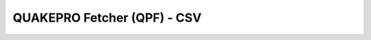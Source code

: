 QUAKEPRO Fetcher (QPF) - CSV
===============================

.. option:: $ qpf-csv <subcommand> [options]

    Download seismic waveforms using FDSN web services from a pre-built CSV earthquake catalog.

    .. warning::
        For the script to work properly, it is important that the CSV input columns are formatted as explained in the `tutorial <https://quakepro.readthedocs.io/en/latest/user_guide/tutorials.html>`_.

    :Subcommands:
        **-p, \--client** : *str*
            Client code for the FDSN data service. This is typically an abbreviation of the data provider.

        **-n, \--network** : *str*
            Seismic network to retrieve data from. Network codes are standardized identifiers for networks
        
        **-s, \--station** : *str*
            The station code to retrieve data for. This identifies a specific seismic station within the network.

        **-l, \--location** : *str*
            Location code within the station. This can be used to identify different sensors or positions at the same station.

        **-c, \--channel** : *str*
            Channel code(s) specifying the types of data to retrieve. Channels are typically identified by three characters.

        **-m, \--model** : *str*
            Earth velocity model for travel time calculations.

            .. note::
                Custom built models can be initialized by specifying an absolute path to a model in ObsPy’s ``.npz`` model format instead of just a model name.

        **\--time_before_p** : *float*
            Time in seconds before P-wave arrival to start the trace.

        **\--time_after_p** : *float*
            Time in seconds after P-wave arrival to end the trace.

        **\--catalog_path** : *str*
            Path to the earthquake catalog CSV file.
        
        **\--detrend** : *str, optional*
            Method to be used for detrending the data. Default is ``linear``.
        
        **\--resample** : *float, optional*
            The new sampling rate in Hz to resample the waveform data. This can be used to standardize the sampling rate across different datasets. Default is ``None``, meaning no resampling will occur.

        **\--remove_response** : *str, optional*
             Specifies whether to remove the instrument response from the data and convert to a specified output. Default is ``None``, meaning no response removal will occur.
    
    :Options:
        Each subcommand has its own set of options. Use ``qpf-csv <subcommand> --help`` to see which of the following options apply to any of the subcommands listed above.

    :Returns:
        This script generates a directory (in the path from which this script was launched) named after the seismic station from which the data was downloaded. Inside this directory, you will find two primary files:
        
        .. code-block:: text

            /<station_name>/
            ├── <station_name>_attributes.csv
            └── <station_name>_waveforms.hdf5

        - **Attributes CSV file**, that contains metadata for each seismic event/waveform and the station itself.
        - **HDF5 waveforms file**, that stores all the waveforms as ``numpy.ndarray`` objects. The file is structured into datasets, with each dataset named according to the trace name. This enables easy identification and matching of waveforms with their respective metadata.
        
        .. raw:: html
            <br>

        The datasets in the HDF5 file are linked to the metadata in the CSV file through the ``trace_name`` column. This allows users to easily pair waveform data with their corresponding event and station metadata.

        .. warning::
            It is important not to rename these files to ensure proper integration with `processing <https://quakepro.readthedocs.io/en/latest/documentation/modules/processing.html>`_ and `visualization <https://quakepro.readthedocs.io/en/latest/documentation/modules/visualization.html>`_ modules. You can safely rename the directory, but changing the filenames inside it may disrupt the functionality of other functions and methods.


        


